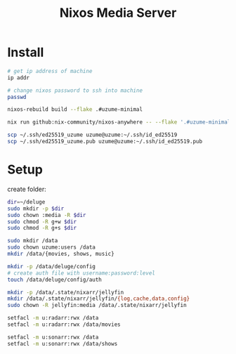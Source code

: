 #+title: Nixos Media Server
* Install
#+begin_src bash
# get ip address of machine
ip addr

# change nixos password to ssh into machine
passwd

nixos-rebuild build --flake .#uzume-minimal

nix run github:nix-community/nixos-anywhere -- --flake '.#uzume-minimal' nixos@192.168.1.29

scp ~/.ssh/ed25519_uzume uzume@uzume:~/.ssh/id_ed25519
scp ~/.ssh/ed25519_uzume.pub uzume@uzume:~/.ssh/id_ed25519.pub
#+end_src
* Setup
create folder:
#+begin_src bash
dir=~/deluge
sudo mkdir -p $dir
sudo chown :media -R $dir
sudo chmod -R g+w $dir
sudo chmod -R g+s $dir
#+end_src

#+begin_src bash
sudo mkdir /data
sudo chown uzume:users /data
mkdir /data/{movies, shows, music}

mkdir -p /data/deluge/config
# create auth file with username:password:level
touch /data/deluge/config/auth

mkdir -p /data/.state/nixarr/jellyfin
mkdir /data/.state/nixarr/jellyfin/{log,cache,data,config}
sudo chown -R jellyfin:media /data/.state/nixarr/jellyfin

setfacl -m u:radarr:rwx /data
setfacl -m u:radarr:rwx /data/movies

setfacl -m u:sonarr:rwx /data
setfacl -m u:sonarr:rwx /data/shows
#+end_src
